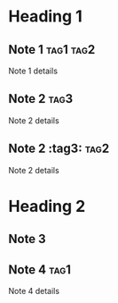 * Heading 1
** Note 1 :tag1:tag2:
Note 1 details
** Note 2 :tag3:
Note 2 details
** Note 2 :tag3::tag2:
Note 2 details
* Heading 2
** Note 3
** Note 4 :tag1:
Note 4 details
